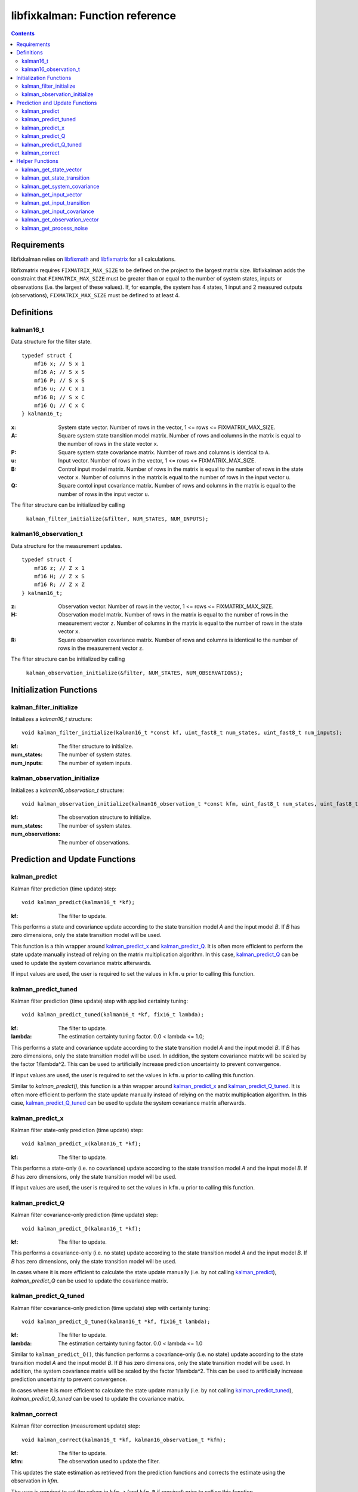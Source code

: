 ================================
libfixkalman: Function reference
================================

.. contents ::

Requirements
============

libfixkalman relies on `libfixmath <https://code.google.com/p/libfixmath/>`_ and `libfixmatrix <https://github.com/PetteriAimonen/libfixmatrix>`_ for all calculations.

libfixmatrix requires ``FIXMATRIX_MAX_SIZE`` to be defined on the project to the largest matrix size. libfixkalman adds the constraint that ``FIXMATRIX_MAX_SIZE`` must be greater than or equal to
the number of system states, inputs or observations (i.e. the largest of these values). If, for example, the system has 4 states, 1 input and 2 measured outputs (observations), ``FIXMATRIX_MAX_SIZE`` must be defined
to at least 4.

Definitions
===========

kalman16_t
----------
Data structure for the filter state. ::

    typedef struct {
        mf16 x; // S x 1
        mf16 A; // S x S
        mf16 P; // S x S
        mf16 u; // C x 1
        mf16 B; // S x C
        mf16 Q; // C x C
    } kalman16_t;

:x:         System state vector. Number of rows in the vector, 1 <= rows <= FIXMATRIX_MAX_SIZE.
:A:         Square system state transition model matrix. Number of rows and columns in the matrix is equal to the number of rows in the state vector ``x``.
:P:         Square system state covariance matrix. Number of rows and columns is identical to ``A``.
:u:         Input vector. Number of rows in the vector, 1 <= rows <= FIXMATRIX_MAX_SIZE.
:B:         Control input model matrix. Number of rows in the matrix is equal to the number of rows in the state vector ``x``. Number of columns in the matrix is equal to the number of rows in the input vector ``u``.
:Q:         Square contol input covariance matrix. Number of rows and columns in the matrix is equal to the number of rows in the input vector ``u``.

The filter structure can be initialized by calling

    ``kalman_filter_initialize(&filter, NUM_STATES, NUM_INPUTS);``
    
kalman16_observation_t
----------------------
Data structure for the measurement updates. ::

    typedef struct {
        mf16 z; // Z x 1
        mf16 H; // Z x S
        mf16 R; // Z x Z
    } kalman16_t;

:z:         Observation vector. Number of rows in the vector, 1 <= rows <= FIXMATRIX_MAX_SIZE.
:H:         Observation model matrix. Number of rows in the matrix is equal to the number of rows in the measurement vector ``z``. Number of columns in the matrix is equal to the number of rows in the state vector ``x``.
:R:         Square observation covariance matrix. Number of rows and columns is identical to the number of rows in the measurement vector ``z``.

The filter structure can be initialized by calling

    ``kalman_observation_initialize(&filter, NUM_STATES, NUM_OBSERVATIONS);`` 

Initialization Functions
========================

kalman_filter_initialize
------------------------
Initializes a *kalman16_t* structure::

    void kalman_filter_initialize(kalman16_t *const kf, uint_fast8_t num_states, uint_fast8_t num_inputs);

:kf:          The filter structure to initialize.
:num_states:  The number of system states.
:num_inputs:  The number of system inputs.

kalman_observation_initialize
-----------------------------
Initializes a *kalman16_observation_t* structure::

    void kalman_observation_initialize(kalman16_observation_t *const kfm, uint_fast8_t num_states, uint_fast8_t num_observations);

:kf:                The observation structure to initialize.
:num_states:        The number of system states.
:num_observations:  The number of observations.

Prediction and Update Functions
===============================

kalman_predict
--------------
Kalman filter prediction (time update) step::
    
    void kalman_predict(kalman16_t *kf);

:kf:        The filter to update.

This performs a state and covariance update according to the state transition model *A* and the input model *B*. If *B* has zero dimensions, only the state transition model will be used.

This function is a thin wrapper around `kalman_predict_x`_ and `kalman_predict_Q`_.
It is often more efficient to perform the state update manually instead of relying on the matrix multiplication algorithm. In this case, `kalman_predict_Q`_ can be used to update the system covariance
matrix afterwards.

If input values are used, the user is required to set the values in ``kfm.u`` prior to calling this function.

kalman_predict_tuned
--------------------
Kalman filter prediction (time update) step with applied certainty tuning::
    
    void kalman_predict_tuned(kalman16_t *kf, fix16_t lambda);

:kf:        The filter to update.
:lambda:    The estimation certainty tuning factor. 0.0 < lambda <= 1.0;

This performs a state and covariance update according to the state transition model *A* and the input model *B*. If *B* has zero dimensions, only the state transition model will be used.
In addition, the system covariance matrix will be scaled by the factor 1/lambda^2. This can be used to artificially increase prediction uncertainty to prevent convergence.

If input values are used, the user is required to set the values in ``kfm.u`` prior to calling this function.

Similar to *kalman_predict()*, this function is a thin wrapper around `kalman_predict_x`_ and `kalman_predict_Q_tuned`_.
It is often more efficient to perform the state update manually instead of relying on the matrix multiplication algorithm. In this case, `kalman_predict_Q_tuned`_ can be used to update the system covariance
matrix afterwards.

kalman_predict_x
----------------
Kalman filter state-only prediction (time update) step::
    
    void kalman_predict_x(kalman16_t *kf);

:kf:        The filter to update.

This performs a state-only (i.e. no covariance) update according to the state transition model *A* and the input model *B*. If *B* has zero dimensions, only the state transition model will be used.

If input values are used, the user is required to set the values in ``kfm.u`` prior to calling this function.

kalman_predict_Q
----------------
Kalman filter covariance-only prediction (time update) step::
    
    void kalman_predict_Q(kalman16_t *kf);

:kf:        The filter to update.

This performs a covariance-only (i.e. no state) update according to the state transition model *A* and the input model *B*. If *B* has zero dimensions, only the state transition model will be used.

In cases where it is more efficient to calculate the state update manually (i.e. by not calling `kalman_predict`_), *kalman_predict_Q* can be used to update the covariance matrix.

kalman_predict_Q_tuned
----------------------
Kalman filter covariance-only prediction (time update) step with certainty tuning::
    
    void kalman_predict_Q_tuned(kalman16_t *kf, fix16_t lambda);

:kf:        The filter to update.
:lambda:    The estimation certainty tuning factor. 0.0 < lambda <= 1.0

Similar to ``kalman_predict_Q()``, this function performs a covariance-only (i.e. no state) update according to the state transition model *A* and the input model *B*. If *B* has zero dimensions, only the state transition model will be used.
In addition, the system covariance matrix will be scaled by the factor 1/lambda^2. This can be used to artificially increase prediction uncertainty to prevent convergence.

In cases where it is more efficient to calculate the state update manually (i.e. by not calling `kalman_predict_tuned`_), *kalman_predict_Q_tuned* can be used to update the covariance matrix.

kalman_correct
--------------
Kalman filter correction (measurement update) step::

    void kalman_correct(kalman16_t *kf, kalman16_observation_t *kfm);

:kf:        The filter to update.
:kfm:       The observation used to update the filter.

This updates the state estimation as retrieved from the prediction functions and corrects the estimate using the observation in *kfm*.

The user is required to set the values in ``kfm.z`` (and ``kfm.R`` if required) prior to calling this function.

Helper Functions
================

kalman_get_state_vector
-----------------------
Retrieves a pointer to the state vector *x*::

    mf16* kalman_get_state_vector(kalman16_t *kf);

:kf:        The filter.

kalman_get_state_transition
---------------------------
Retrieves a pointer to the state transition model *A*::

    mf16* kalman_get_state_transition(kalman16_t *kf);

:kf:        The filter.

kalman_get_system_covariance
----------------------------
Retrieves a pointer to the system covariance matrix *P*::

    mf16* kalman_get_system_covariance(kalman16_t *kf);

:kf:        The filter.

kalman_get_input_vector
-----------------------
Retrieves a pointer to the control input vector *u*::

    mf16* kalman_get_input_vector(kalman16_t *kf);

:kf:        The filter.

kalman_get_input_transition
---------------------------
Retrieves a pointer to the control input transition model *B*::

    mf16* kalman_get_input_transition(kalman16_t *kf)

:kf:        The filter.

kalman_get_input_covariance
---------------------------
Retrieves a pointer to the control input covariance matrix *Q*::

    mf16* kalman_get_input_covariance(kalman16_t *kf)

:kf:        The filter.

kalman_get_observation_vector
-----------------------------
Retrieves a pointer to the observation vector *z*::

    mf16* kalman_get_observation_transformation(kalman16_observation_t *kfm)

:kfm:        The measurement.

kalman_get_process_noise
------------------------
Retrieves a pointer to the process noise matrix *R*::

    mf16* kalman_get_process_noise(kalman16_observation_t *kfm)

:kfm:        The measurement.